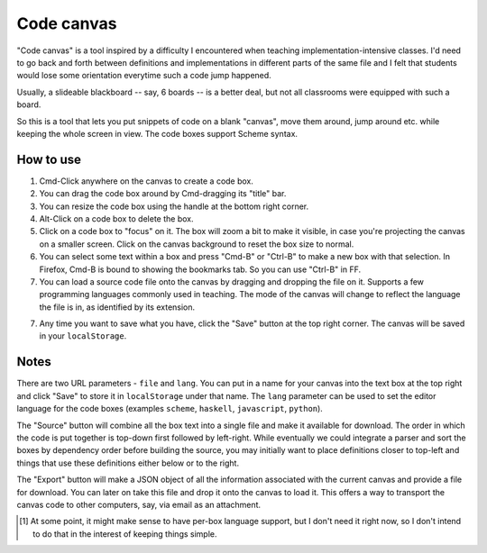 Code canvas
===========

"Code canvas" is a tool inspired by a difficulty I encountered when teaching
implementation-intensive classes. I'd need to go back and forth between
definitions and implementations in different parts of the same file and I felt
that students would lose some orientation everytime such a code jump happened.

Usually, a slideable blackboard -- say, 6 boards -- is a better deal, but not
all classrooms were equipped with such a board.

So this is a tool that lets you put snippets of code on a blank "canvas", move
them around, jump around etc. while keeping the whole screen in view. The code
boxes support Scheme syntax.

How to use
----------

1. Cmd-Click anywhere on the canvas to create a code box.

2. You can drag the code box around by Cmd-dragging its "title" bar.

3. You can resize the code box using the handle at the bottom right corner.

4. Alt-Click on a code box to delete the box.

5. Click on a code box to "focus" on it. The box will zoom a bit to make it
   visible, in case you're projecting the canvas on a smaller screen. Click on
   the canvas background to reset the box size to normal.

6. You can select some text within a box and press "Cmd-B" or "Ctrl-B" to make
   a new box with that selection. In Firefox, Cmd-B is bound to showing the bookmarks
   tab. So you can use "Ctrl-B" in FF.

7. You can load a source code file onto the canvas by dragging and dropping
   the file on it. Supports a few programming languages commonly used in 
   teaching. The mode of the canvas will change to reflect the language the
   file is in, as identified by its extension.

7. Any time you want to save what you have, click the "Save" button at the top
   right corner. The canvas will be saved in your ``localStorage``.

Notes
-----

There are two URL parameters - ``file`` and ``lang``. You can put in a name for
your canvas into the text box at the top right and click "Save" to store it in
``localStorage`` under that name. The ``lang`` parameter can be used to set the
editor language for the code boxes (examples ``scheme``, ``haskell``,
``javascript``, ``python``).

The "Source" button will combine all the box text into a single file and make
it available for download. The order in which the code is put together is
top-down first followed by left-right. While eventually we could integrate a
parser and sort the boxes by dependency order before building the source, you
may initially want to place definitions closer to top-left and things that use
these definitions either below or to the right.

The "Export" button will make a JSON object of all the information associated
with the current canvas and provide a file for download. You can later on take
this file and drop it onto the canvas to load it. This offers a way to transport
the canvas code to other computers, say, via email as an attachment.

.. [#lang] At some point, it might make sense to have per-box language support,
   but I don't need it right now, so I don't intend to do that in the interest
   of keeping things simple.

